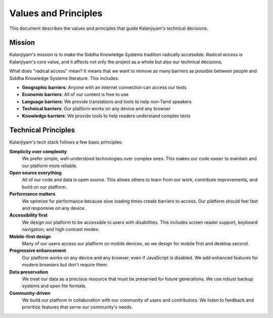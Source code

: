 Values and Principles
====================

This document describes the values and principles that guide Kalanjiyam's technical
decisions.

Mission
-------

Kalanjiyam's mission is to make the Siddha Knowledge Systems tradition radically accessible.
*Radical access* is Kalanjiyam's core value, and it affects not only the project as
a whole but also our technical decisions.

What does "radical access" mean? It means that we want to remove as many barriers
as possible between people and Siddha Knowledge Systems literature. This includes:

- **Geographic barriers**: Anyone with an internet connection can access our texts
- **Economic barriers**: All of our content is free to use
- **Language barriers**: We provide translations and tools to help non-Tamil speakers
- **Technical barriers**: Our platform works on any device and any browser
- **Knowledge barriers**: We provide tools to help readers understand complex texts

Technical Principles
-------------------

Kalanjiyam's tech stack follows a few basic principles:

**Simplicity over complexity**
    We prefer simple, well-understood technologies over complex ones. This makes
    our code easier to maintain and our platform more reliable.

**Open source everything**
    All of our code and data is open source. This allows others to learn from our
    work, contribute improvements, and build on our platform.

**Performance matters**
    We optimize for performance because slow loading times create barriers to access.
    Our platform should feel fast and responsive on any device.

**Accessibility first**
    We design our platform to be accessible to users with disabilities. This includes
    screen reader support, keyboard navigation, and high contrast modes.

**Mobile-first design**
    Many of our users access our platform on mobile devices, so we design for mobile
    first and desktop second.

**Progressive enhancement**
    Our platform works on any device and any browser, even if JavaScript is disabled.
    We add enhanced features for modern browsers but don't require them.

**Data preservation**
    We treat our data as a precious resource that must be preserved for future
    generations. We use robust backup systems and open file formats.

**Community-driven**
    We build our platform in collaboration with our community of users and
    contributors. We listen to feedback and prioritize features that serve our
    community's needs.

